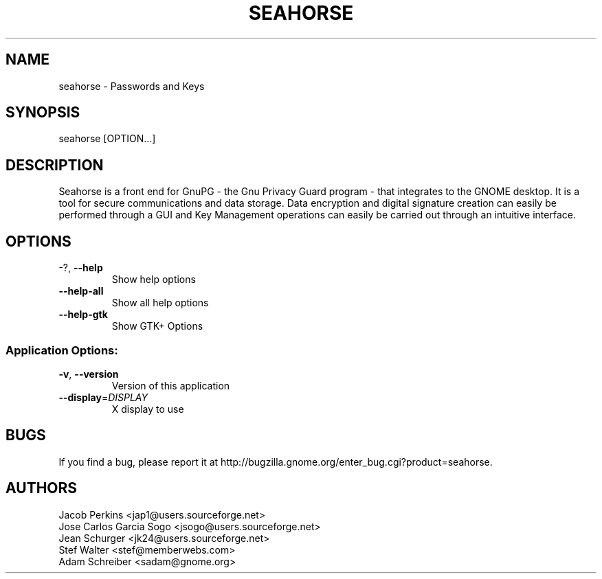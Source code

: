 .\" DO NOT MODIFY THIS FILE!  It was generated by help2man 1.36.
.TH SEAHORSE "1" "November 2009" "seahorse 2.29.1" "User Commands"
.SH NAME
seahorse \- Passwords and Keys
.SH SYNOPSIS
seahorse [OPTION...]
.SH DESCRIPTION
Seahorse is a front end for GnuPG - the Gnu Privacy Guard program -
that integrates to the GNOME desktop. It is a tool for secure
communications and data storage.  Data encryption and digital signature
creation can easily be performed through a GUI and Key  Management
operations can easily be carried out through an intuitive interface.
.SH OPTIONS
.TP
\-?, \fB\-\-help\fR
Show help options
.TP
\fB\-\-help\-all\fR
Show all help options
.TP
\fB\-\-help\-gtk\fR
Show GTK+ Options
.SS "Application Options:"
.TP
\fB\-v\fR, \fB\-\-version\fR
Version of this application
.TP
\fB\-\-display\fR=\fIDISPLAY\fR
X display to use
.SH BUGS
If you find a bug, please report it at http://bugzilla.gnome.org/enter_bug.cgi?product=seahorse.
.SH AUTHORS
Jacob Perkins <jap1@users.sourceforge.net>
.TP
Jose Carlos Garcia Sogo <jsogo@users.sourceforge.net>
.TP
Jean Schurger <jk24@users.sourceforge.net>
.TP
Stef Walter <stef@memberwebs.com>
.TP
Adam Schreiber <sadam@gnome.org>
